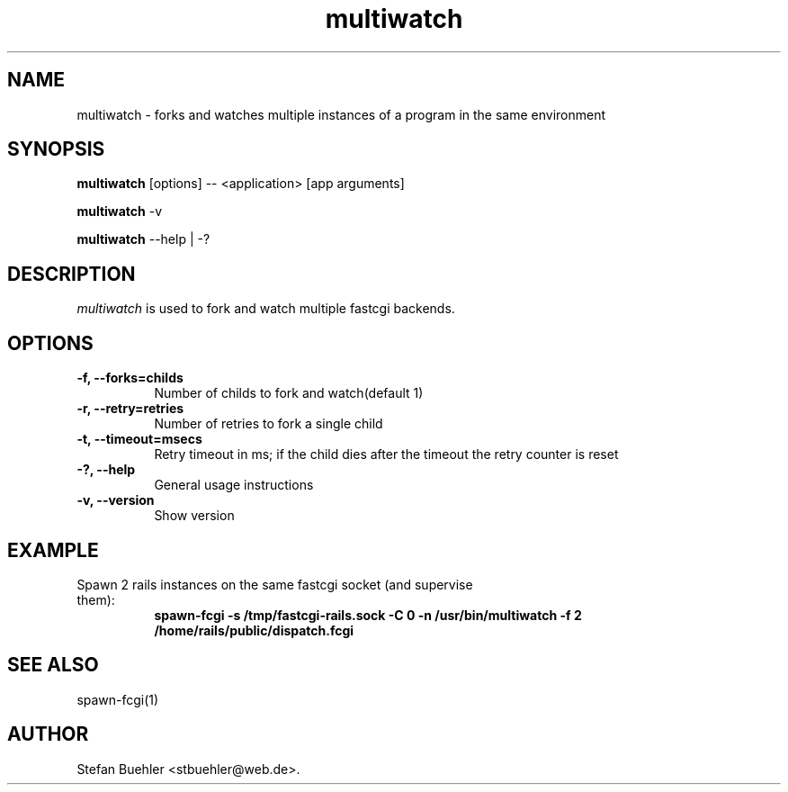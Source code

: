 .TH multiwatch 1 "March  24, 2009"
.SH NAME
multiwatch \- forks and watches multiple instances of a program in the same environment
.SH SYNOPSIS
.B multiwatch
[options] -- <application> [app arguments]

.B multiwatch
\-v

.B multiwatch
\-\-help | \-?
.SH DESCRIPTION
\fImultiwatch\fP is used to fork and watch multiple fastcgi backends.
.SH OPTIONS
.TP 8
.B \-f, \-\-forks=childs
Number of childs to fork and watch(default 1)
.TP 8
.B \-r, --retry=retries
Number of retries to fork a single child
.TP 8
.B \-t, --timeout=msecs
Retry timeout in ms; if the child dies after the timeout the retry counter is reset
.TP 8
.B \-?, --help
General usage instructions
.TP 8
.B \-v, --version
Show version
.SH EXAMPLE
.TP 8
Spawn 2 rails instances on the same fastcgi socket (and supervise them):
.RS 8
.B spawn-fcgi -s /tmp/fastcgi-rails.sock -C 0 -n /usr/bin/multiwatch -f 2 /home/rails/public/dispatch.fcgi
.RE
.SH SEE ALSO
spawn-fcgi(1)
.SH AUTHOR
Stefan Buehler <stbuehler@web.de>.
